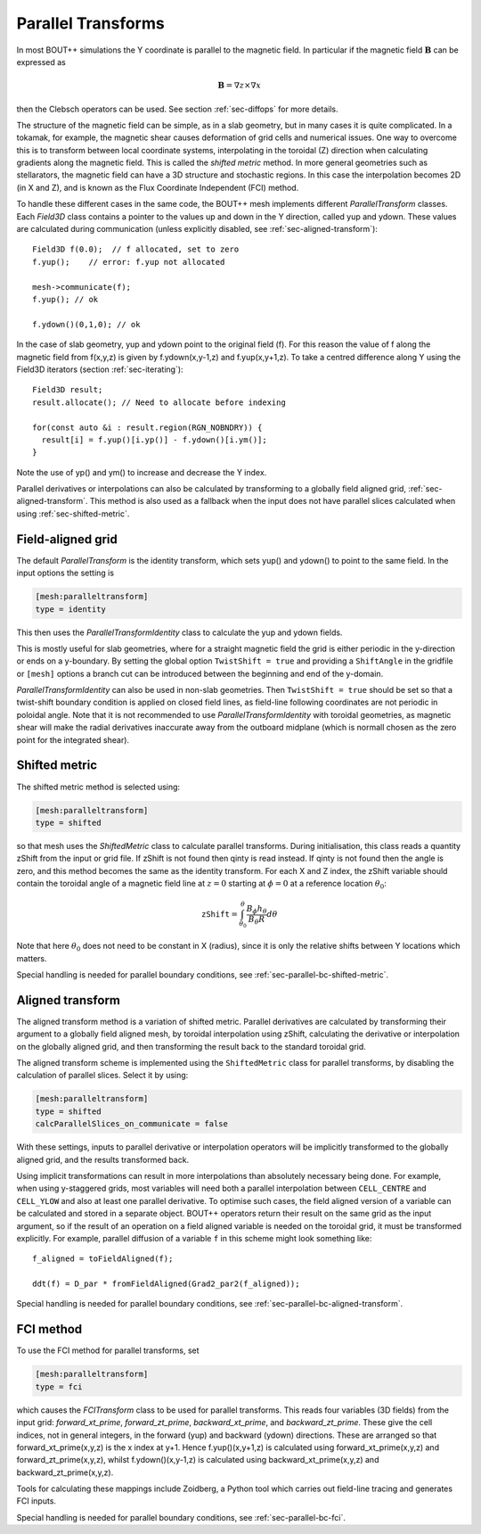 .. _sec-parallel-transforms:

Parallel Transforms
===================

In most BOUT++ simulations the Y coordinate is parallel to the
magnetic field. In particular if the magnetic field :math:`\mathbf{B}`
can be expressed as

.. math::
   \mathbf{B} = \nabla z \times \nabla x

then the Clebsch operators can be used. See section :ref:`sec-diffops`
for more details.

The structure of the magnetic field can be simple, as in a slab
geometry, but in many cases it is quite complicated. In a tokamak, for
example, the magnetic shear causes deformation of grid cells and
numerical issues. One way to overcome this is to transform between
local coordinate systems, interpolating in the toroidal (Z) direction
when calculating gradients along the magnetic field. This is called
the *shifted metric* method. In more general geometries such as
stellarators, the magnetic field can have a 3D structure and
stochastic regions. In this case the interpolation becomes 2D (in X
and Z), and is known as the Flux Coordinate Independent (FCI) method.

To handle these different cases in the same code, the BOUT++ mesh
implements different `ParallelTransform` classes. Each `Field3D` class
contains a pointer to the values up and down in the Y direction,
called yup and ydown.  These values are calculated during
communication (unless explicitly disabled, see
:ref:`sec-aligned-transform`)::

   Field3D f(0.0);  // f allocated, set to zero
   f.yup();    // error: f.yup not allocated

   mesh->communicate(f);
   f.yup(); // ok

   f.ydown()(0,1,0); // ok


In the case of slab geometry, yup and ydown point to the original
field (f).  For this reason the value of f along the magnetic field
from f(x,y,z) is given by f.ydown(x,y-1,z) and f.yup(x,y+1,z). To take
a centred difference along Y using the Field3D iterators (section
:ref:`sec-iterating`)::

   Field3D result;
   result.allocate(); // Need to allocate before indexing

   for(const auto &i : result.region(RGN_NOBNDRY)) {
     result[i] = f.yup()[i.yp()] - f.ydown()[i.ym()];
   }

Note the use of yp() and ym() to increase and decrease the Y index.

Parallel derivatives or interpolations can also be calculated by
transforming to a globally field aligned grid,
:ref:`sec-aligned-transform`. This method is also used as a fallback
when the input does not have parallel slices calculated when using
:ref:`sec-shifted-metric`.

Field-aligned grid
------------------

The default `ParallelTransform` is the identity transform, which sets
yup() and ydown() to point to the same field. In the input options the
setting is

.. code-block:: cfg

   [mesh:paralleltransform]
   type = identity


This then uses the `ParallelTransformIdentity` class to calculate the
yup and ydown fields.

This is mostly useful for slab geometries, where for a straight magnetic field
the grid is either periodic in the y-direction or ends on a y-boundary. By
setting the global option ``TwistShift = true`` and providing a ``ShiftAngle``
in the gridfile or ``[mesh]`` options a branch cut can be introduced between
the beginning and end of the y-domain.

`ParallelTransformIdentity` can also be used in non-slab geometries. Then
``TwistShift = true`` should be set so that a twist-shift boundary condition is
applied on closed field lines, as field-line following coordinates are not
periodic in poloidal angle. Note that it is not recommended to use
`ParallelTransformIdentity` with toroidal geometries, as magnetic shear will
make the radial derivatives inaccurate away from the outboard midplane (which
is normall chosen as the zero point for the integrated shear).

.. _sec-shifted-metric:

Shifted metric
--------------

The shifted metric method is selected using:

.. code-block:: cfg

   [mesh:paralleltransform]
   type = shifted

so that mesh uses the `ShiftedMetric` class to calculate parallel
transforms.  During initialisation, this class reads a quantity zShift
from the input or grid file. If zShift is not found then qinty is read
instead. If qinty is not found then the angle is zero, and this method
becomes the same as the identity transform.  For each X and Z index,
the zShift variable should contain the toroidal angle of a magnetic
field line at :math:`z=0` starting at :math:`\phi=0` at a reference
location :math:`\theta_0`:

.. math::

   \mathtt{zShift} = \int_{\theta_0}^\theta \frac{B_\phi h_\theta}{B_\theta R} d\theta

Note that here :math:`\theta_0` does not need to be constant in X
(radius), since it is only the relative shifts between Y locations
which matters.

Special handling is needed for parallel boundary conditions, see
:ref:`sec-parallel-bc-shifted-metric`.

.. _sec-aligned-transform:

Aligned transform
-----------------

The aligned transform method is a variation of shifted metric.
Parallel derivatives are calculated by transforming their argument to
a globally field aligned mesh, by toroidal interpolation using zShift,
calculating the derivative or interpolation on the globally aligned
grid, and then transforming the result back to the standard toroidal
grid.

The aligned transform scheme is implemented using the
``ShiftedMetric`` class for parallel transforms, by disabling the
calculation of parallel slices. Select it by using:

.. code-block:: cfg

   [mesh:paralleltransform]
   type = shifted
   calcParallelSlices_on_communicate = false

With these settings, inputs to parallel derivative or interpolation
operators will be implicitly transformed to the globally aligned grid,
and the results transformed back.

Using implicit transformations can result in more interpolations than
absolutely necessary being done. For example, when using y-staggered
grids, most variables will need both a parallel interpolation between
``CELL_CENTRE`` and ``CELL_YLOW`` and also at least one parallel
derivative. To optimise such cases, the field aligned version of a
variable can be calculated and stored in a separate object. BOUT++
operators return their result on the same grid as the input argument,
so if the result of an operation on a field aligned variable is needed
on the toroidal grid, it must be transformed explicitly. For example,
parallel diffusion of a variable ``f`` in this scheme might look
something like::

    f_aligned = toFieldAligned(f);

    ddt(f) = D_par * fromFieldAligned(Grad2_par2(f_aligned));

Special handling is needed for parallel boundary conditions, see
:ref:`sec-parallel-bc-aligned-transform`.

.. _sec-fci:

FCI method
----------

To use the FCI method for parallel transforms, set

.. code-block:: cfg

   [mesh:paralleltransform]
   type = fci

which causes the `FCITransform` class to be used for parallel
transforms.  This reads four variables (3D fields) from the input
grid: `forward_xt_prime`, `forward_zt_prime`, `backward_xt_prime`, and
`backward_zt_prime`. These give the cell indices, not in general
integers, in the forward (yup) and backward (ydown) directions. These
are arranged so that forward_xt_prime(x,y,z) is the x index at
y+1. Hence f.yup()(x,y+1,z) is calculated using
forward_xt_prime(x,y,z) and forward_zt_prime(x,y,z), whilst
f.ydown()(x,y-1,z) is calculated using backward_xt_prime(x,y,z) and
backward_zt_prime(x,y,z).

Tools for calculating these mappings include Zoidberg, a Python tool
which carries out field-line tracing and generates FCI inputs.

Special handling is needed for parallel boundary conditions, see
:ref:`sec-parallel-bc-fci`.
